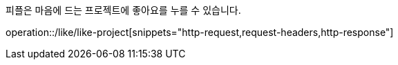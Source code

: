 피플은 마음에 드는 프로젝트에 좋아요를 누를 수 있습니다.

operation::/like/like-project[snippets="http-request,request-headers,http-response"]